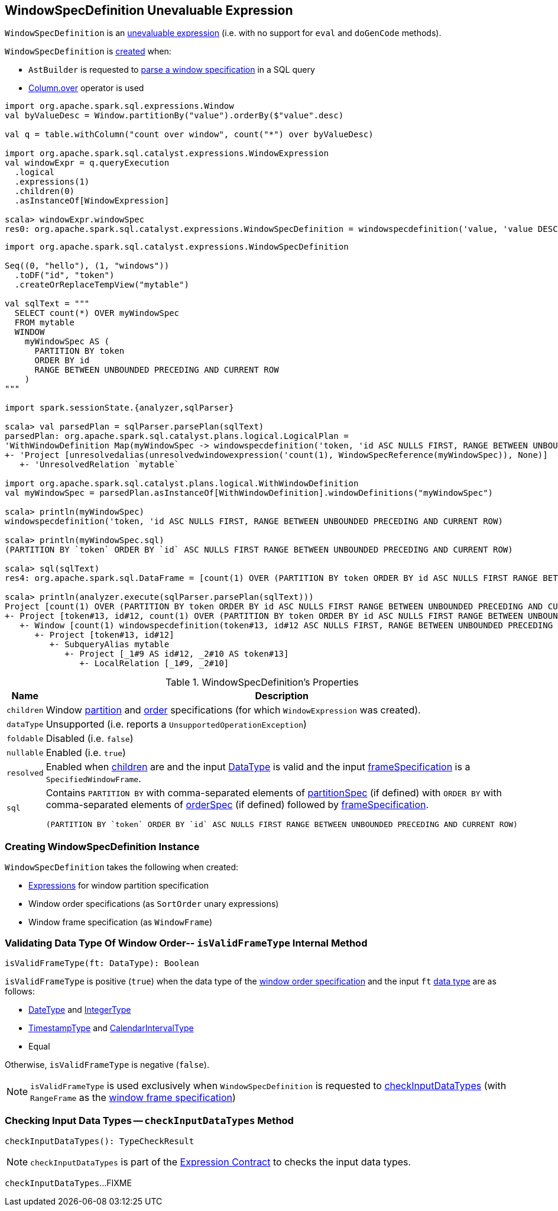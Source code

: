 == [[WindowSpecDefinition]] WindowSpecDefinition Unevaluable Expression

`WindowSpecDefinition` is an link:spark-sql-Expression.adoc#Unevaluable[unevaluable expression] (i.e. with no support for `eval` and `doGenCode` methods).

`WindowSpecDefinition` is <<creating-instance, created>> when:

* `AstBuilder` is requested to link:spark-sql-AstBuilder.adoc#visitWindowDef[parse a window specification] in a SQL query

* link:spark-sql-Column.adoc#over[Column.over] operator is used

[source, scala]
----
import org.apache.spark.sql.expressions.Window
val byValueDesc = Window.partitionBy("value").orderBy($"value".desc)

val q = table.withColumn("count over window", count("*") over byValueDesc)

import org.apache.spark.sql.catalyst.expressions.WindowExpression
val windowExpr = q.queryExecution
  .logical
  .expressions(1)
  .children(0)
  .asInstanceOf[WindowExpression]

scala> windowExpr.windowSpec
res0: org.apache.spark.sql.catalyst.expressions.WindowSpecDefinition = windowspecdefinition('value, 'value DESC NULLS LAST, UnspecifiedFrame)
----

[source, scala]
----
import org.apache.spark.sql.catalyst.expressions.WindowSpecDefinition

Seq((0, "hello"), (1, "windows"))
  .toDF("id", "token")
  .createOrReplaceTempView("mytable")

val sqlText = """
  SELECT count(*) OVER myWindowSpec
  FROM mytable
  WINDOW
    myWindowSpec AS (
      PARTITION BY token
      ORDER BY id
      RANGE BETWEEN UNBOUNDED PRECEDING AND CURRENT ROW
    )
"""

import spark.sessionState.{analyzer,sqlParser}

scala> val parsedPlan = sqlParser.parsePlan(sqlText)
parsedPlan: org.apache.spark.sql.catalyst.plans.logical.LogicalPlan =
'WithWindowDefinition Map(myWindowSpec -> windowspecdefinition('token, 'id ASC NULLS FIRST, RANGE BETWEEN UNBOUNDED PRECEDING AND CURRENT ROW))
+- 'Project [unresolvedalias(unresolvedwindowexpression('count(1), WindowSpecReference(myWindowSpec)), None)]
   +- 'UnresolvedRelation `mytable`

import org.apache.spark.sql.catalyst.plans.logical.WithWindowDefinition
val myWindowSpec = parsedPlan.asInstanceOf[WithWindowDefinition].windowDefinitions("myWindowSpec")

scala> println(myWindowSpec)
windowspecdefinition('token, 'id ASC NULLS FIRST, RANGE BETWEEN UNBOUNDED PRECEDING AND CURRENT ROW)

scala> println(myWindowSpec.sql)
(PARTITION BY `token` ORDER BY `id` ASC NULLS FIRST RANGE BETWEEN UNBOUNDED PRECEDING AND CURRENT ROW)

scala> sql(sqlText)
res4: org.apache.spark.sql.DataFrame = [count(1) OVER (PARTITION BY token ORDER BY id ASC NULLS FIRST RANGE BETWEEN UNBOUNDED PRECEDING AND CURRENT ROW): bigint]

scala> println(analyzer.execute(sqlParser.parsePlan(sqlText)))
Project [count(1) OVER (PARTITION BY token ORDER BY id ASC NULLS FIRST RANGE BETWEEN UNBOUNDED PRECEDING AND CURRENT ROW)#25L]
+- Project [token#13, id#12, count(1) OVER (PARTITION BY token ORDER BY id ASC NULLS FIRST RANGE BETWEEN UNBOUNDED PRECEDING AND CURRENT ROW)#25L, count(1) OVER (PARTITION BY token ORDER BY id ASC NULLS FIRST RANGE BETWEEN UNBOUNDED PRECEDING AND CURRENT ROW)#25L]
   +- Window [count(1) windowspecdefinition(token#13, id#12 ASC NULLS FIRST, RANGE BETWEEN UNBOUNDED PRECEDING AND CURRENT ROW) AS count(1) OVER (PARTITION BY token ORDER BY id ASC NULLS FIRST RANGE BETWEEN UNBOUNDED PRECEDING AND CURRENT ROW)#25L], [token#13], [id#12 ASC NULLS FIRST]
      +- Project [token#13, id#12]
         +- SubqueryAlias mytable
            +- Project [_1#9 AS id#12, _2#10 AS token#13]
               +- LocalRelation [_1#9, _2#10]
----

[[properties]]
.WindowSpecDefinition's Properties
[width="100%",cols="1,2",options="header"]
|===
| Name
| Description

| [[children]] `children`
| Window <<partitionSpec, partition>> and <<orderSpec, order>> specifications (for which `WindowExpression` was created).

| `dataType`
| Unsupported (i.e. reports a `UnsupportedOperationException`)

| `foldable`
| Disabled (i.e. `false`)

| `nullable`
| Enabled (i.e. `true`)

| `resolved`
| Enabled when <<children, children>> are and the input link:spark-sql-DataType.adoc[DataType] is valid and the input <<frameSpecification, frameSpecification>> is a `SpecifiedWindowFrame`.

| `sql`
a| Contains `PARTITION BY` with comma-separated elements of <<partitionSpec, partitionSpec>> (if defined) with `ORDER BY` with comma-separated elements of <<orderSpec, orderSpec>> (if defined) followed by <<frameSpecification, frameSpecification>>.

[options="wrap"]
----
(PARTITION BY `token` ORDER BY `id` ASC NULLS FIRST RANGE BETWEEN UNBOUNDED PRECEDING AND CURRENT ROW)
----
|===

=== [[creating-instance]] Creating WindowSpecDefinition Instance

`WindowSpecDefinition` takes the following when created:

* [[partitionSpec]] <<spark-sql-Expression.adoc#, Expressions>> for window partition specification
* [[orderSpec]] Window order specifications (as `SortOrder` unary expressions)
* [[frameSpecification]] Window frame specification (as `WindowFrame`)

=== [[isValidFrameType]] Validating Data Type Of Window Order-- `isValidFrameType` Internal Method

[source, scala]
----
isValidFrameType(ft: DataType): Boolean
----

`isValidFrameType` is positive (`true`) when the data type of the <<orderSpec, window order specification>> and the input `ft` <<spark-sql-DataType.adoc#, data type>> are as follows:

* <<spark-sql-DataType.adoc#DateType, DateType>> and <<spark-sql-DataType.adoc#IntegerType, IntegerType>>

* <<spark-sql-DataType.adoc#TimestampType, TimestampType>> and <<spark-sql-DataType.adoc#CalendarIntervalType, CalendarIntervalType>>

* Equal

Otherwise, `isValidFrameType` is negative (`false`).

NOTE: `isValidFrameType` is used exclusively when `WindowSpecDefinition` is requested to <<checkInputDataTypes, checkInputDataTypes>> (with `RangeFrame` as the <<frameSpecification, window frame specification>>)

=== [[checkInputDataTypes]] Checking Input Data Types -- `checkInputDataTypes` Method

[source, scala]
----
checkInputDataTypes(): TypeCheckResult
----

NOTE: `checkInputDataTypes` is part of the <<spark-sql-Expression.adoc#checkInputDataTypes, Expression Contract>> to checks the input data types.

`checkInputDataTypes`...FIXME
